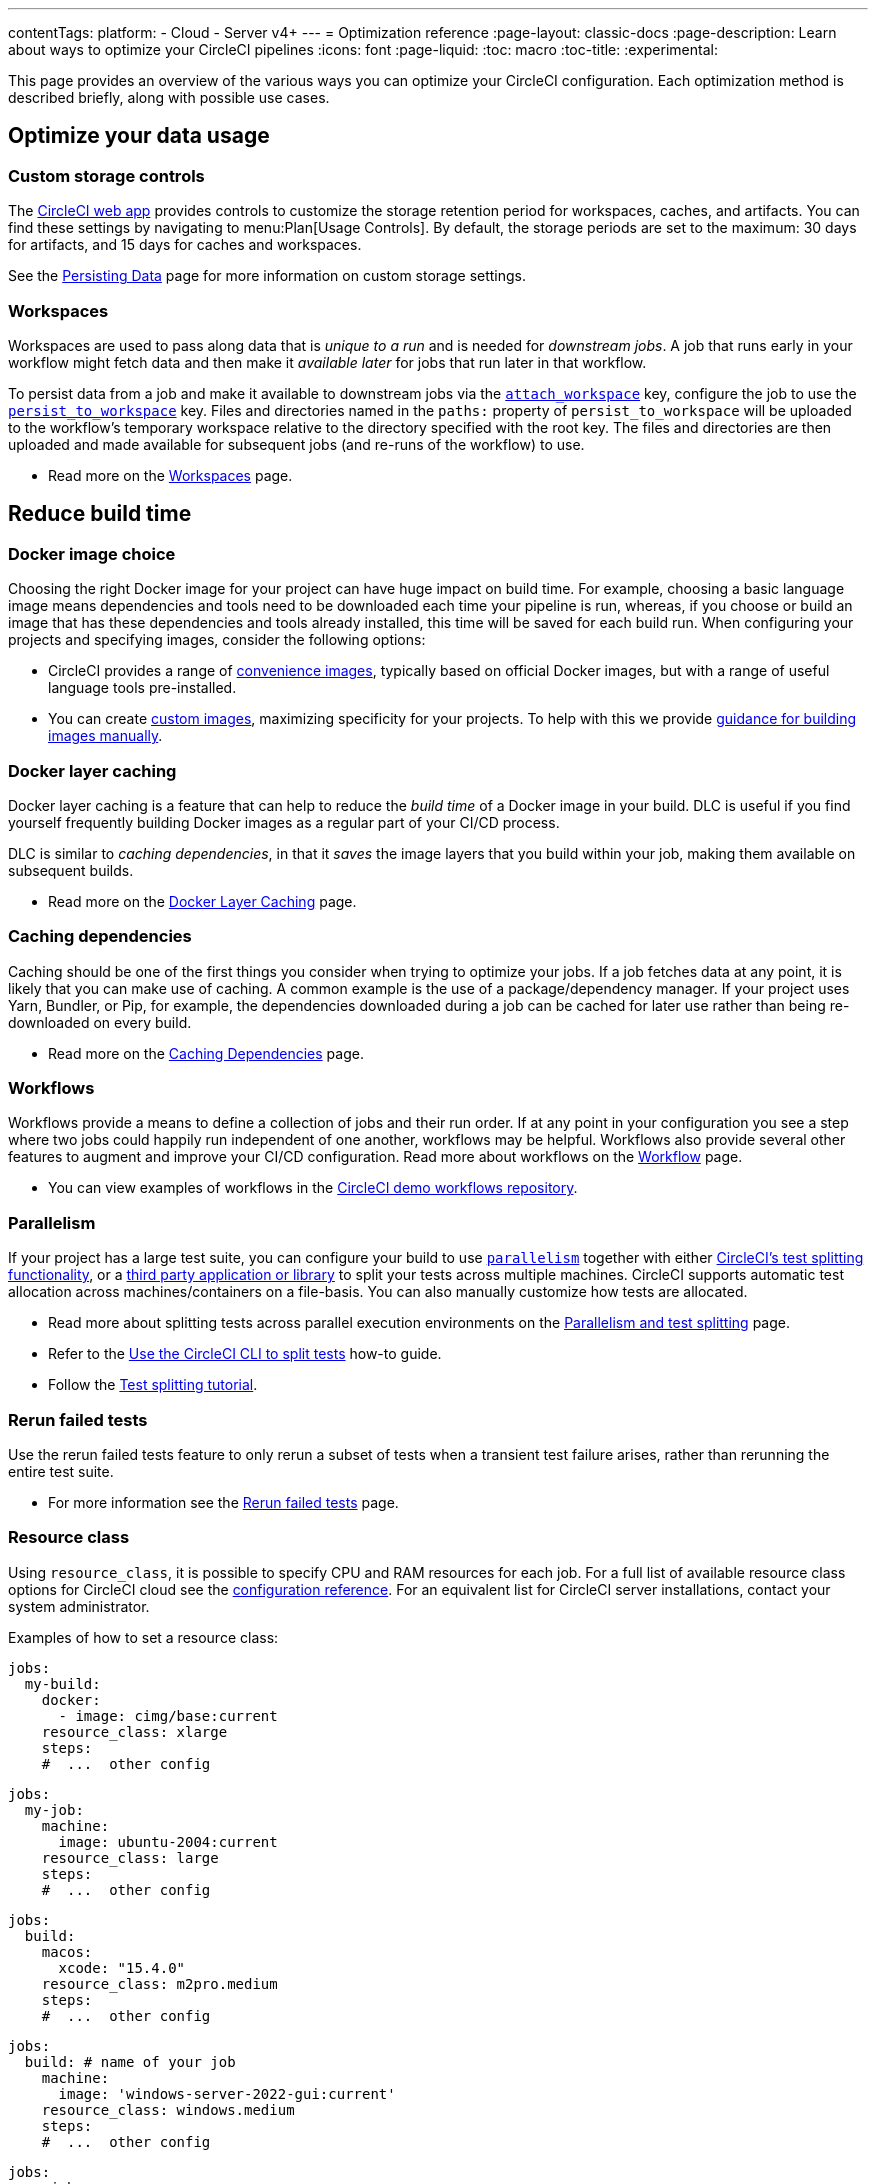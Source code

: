 ---
contentTags:
  platform:
  - Cloud
  - Server v4+
---
= Optimization reference
:page-layout: classic-docs
:page-description: Learn about ways to optimize your CircleCI pipelines
:icons: font
:page-liquid:
:toc: macro
:toc-title:
:experimental:

This page provides an overview of the various ways you can optimize your CircleCI configuration. Each optimization method is described briefly, along with possible use cases.

[#data]
== Optimize your data usage

[#custom-storage-controls]
=== Custom storage controls

The https://app.circleci.com/[CircleCI web app] provides controls to customize the storage retention period for workspaces, caches, and artifacts. You can find these settings by navigating to menu:Plan[Usage Controls]. By default, the storage periods are set to the maximum: 30 days for artifacts, and 15 days for caches and workspaces.

See the xref:persist-data#custom-storage-usage[Persisting Data] page for more information on custom storage settings.

[#workspaces]
=== Workspaces

Workspaces are used to pass along data that is _unique to a run_ and is needed for _downstream jobs_. A job that runs early in your workflow might fetch data and then make it _available later_ for jobs that run later in that workflow.

To persist data from a job and make it available to downstream jobs via the xref:configuration-reference#attachworkspace[`attach_workspace`] key, configure the job to use the xref:configuration-reference#persisttoworkspace[`persist_to_workspace`] key. Files and directories named in the `paths:` property of `persist_to_workspace` will be uploaded to the workflow's temporary workspace relative to the directory specified with the root key. The files and directories are then uploaded and made available for subsequent jobs (and re-runs of the workflow) to use.

* Read more on the xref:workspaces[Workspaces] page.

[#speed]
== Reduce build time

[#docker-image-choice]
=== Docker image choice

Choosing the right Docker image for your project can have huge impact on build time. For example, choosing a basic language image means dependencies and tools need to be downloaded each time your pipeline is run, whereas, if you choose or build an image that has these dependencies and tools already installed, this time will be saved for each build run. When configuring your projects and specifying images, consider the following options:

* CircleCI provides a range of xref:circleci-images#[convenience images], typically based on official Docker images, but with a range of useful language tools pre-installed.
* You can create xref:custom-images#[custom images], maximizing specificity for your projects. To help with this we provide xref:custom-images#creating-a-custom-image-manually[guidance for building images manually].

[#docker-layer-caching]
=== Docker layer caching

Docker layer caching is a feature that can help to reduce the _build time_ of a Docker image in your build. DLC is useful if you find yourself frequently building Docker images as a regular part of your CI/CD process.

DLC is similar to _caching dependencies_, in that it _saves_ the image layers that you build within your job, making them available on subsequent builds.

* Read more on the xref:docker-layer-caching#[Docker Layer Caching] page.

[#caching-dependencies]
=== Caching dependencies

Caching should be one of the first things you consider when trying to optimize your jobs. If a job fetches data at any point, it is likely that you can make use of caching. A common example is the use of a package/dependency manager. If your project uses Yarn, Bundler, or Pip, for example, the dependencies downloaded during a job can be cached for later use rather than being re-downloaded on every build.

* Read more on the xref:caching#[Caching Dependencies] page.

[#workflows]
=== Workflows

Workflows provide a means to define a collection of jobs and their run order. If at any point in your configuration you see a step where two jobs could happily run independent of one another, workflows may be helpful. Workflows also provide several other features to augment and improve your CI/CD configuration. Read more about workflows on the xref:workflows#[Workflow] page.

* You can view examples of workflows in the link:https://github.com/CircleCI-Public/circleci-demo-workflows/[CircleCI demo workflows repository].

[#parallelism]
=== Parallelism

If your project has a large test suite, you can configure your build to use xref:configuration-reference#parallelism[`parallelism`] together with either xref:parallelism-faster-jobs#[CircleCI's test splitting functionality], or a xref:parallelism-faster-jobs#other-ways-to-split-tests[third party application or library] to split your tests across multiple machines. CircleCI supports automatic test allocation across machines/containers on a file-basis. You can also manually customize how tests are allocated.

* Read more about splitting tests across parallel execution environments on the xref:parallelism-faster-jobs#[Parallelism and test splitting] page.
* Refer to the xref:use-the-circleci-cli-to-split-tests#[Use the CircleCI CLI to split tests] how-to guide.
* Follow the xref:test-splitting-tutorial#[Test splitting tutorial].

[#rerun-failed-tests]
=== Rerun failed tests

Use the rerun failed tests feature to only rerun a subset of tests when a transient test failure arises, rather than rerunning the entire test suite.

* For more information see the xref:rerun-failed-tests#[Rerun failed tests] page.

[#resource-class]
=== Resource class

Using `resource_class`, it is possible to specify CPU and RAM resources for each job. For a full list of available resource class options for CircleCI cloud see the xref:configuration-reference#resourceclass[configuration reference]. For an equivalent list for CircleCI server installations, contact your system administrator.

Examples of how to set a resource class:

[.tab.resource-class.Docker]
--
[source,yaml]
----
jobs:
  my-build:
    docker:
      - image: cimg/base:current
    resource_class: xlarge
    steps:
    #  ...  other config
----
--

[.tab.resource-class.Linux_VM]
--
[source,yaml]
----
jobs:
  my-job:
    machine:
      image: ubuntu-2004:current
    resource_class: large
    steps:
    #  ...  other config
----
--

[.tab.resource-class.macOS]
--
[source,yaml]
----
jobs:
  build:
    macos:
      xcode: "15.4.0"
    resource_class: m2pro.medium
    steps:
    #  ...  other config
----
--

[.tab.resource-class.Windows]
--
[source,yaml]
----
jobs:
  build: # name of your job
    machine:
      image: 'windows-server-2022-gui:current'
    resource_class: windows.medium
    steps:
    #  ...  other config
----
--

[.tab.resource-class.Arm]
--
[source,yaml]
----
jobs:
  my-job:
    machine:
      image: ubuntu-2004:202101-01
    resource_class: arm.medium
    steps:
    #  ...  other config
----
--

[.tab.resource-class.GPU]
--
[source,yaml]
----
jobs:
  build:
    machine:
      image: linux-cuda-12:default
    resource_class: gpu.nvidia.medium
    steps:
    #  ...  other config
----

NOTE: Open a link:https://support.circleci.com/hc/en-us/requests/new[Support ticket] if you would like access to the GPU execution environment.
--

* Read more about resource classes on the xref:resource-class-overview#[resource class overview] page.

[#configuraiton]
== Optimize your configuration files

[#dynamic-configuration]
=== Dynamic configuration

Use dynamic configuration to generate CircleCI config files dynamically, depending on specific pipeline values or file paths. Dynamic config allows you to:

* Execute conditional workflows/commands.
* Pass pipeline parameter values and/or generate additional configuration.
* Trigger separate config.yml configurations, which exist outside the default parent `.circleci/` directory.

Read more about dynamic configuration on the xref:dynamic-config#[Dynamic configuration] overview page.

[#orbs]
=== Orbs

Orbs are reusable packages of parameterizable configuration that can be used in any project. Use orbs to:

* Simplify configuration (`.circleci/_config.yml`)
* Automate repeated processes
* Accelerate project setup
* Simplify integration with third-party tools

Read more about orbs on the link:/docs/orb-intro/[Orbs overview] page.

[#see-also]
== See also

* xref:persist-data#[Persisting Data]
* For a complete list of customizations, view the link:{{site.baseurl}}/configuration-reference/[Configuration Reference] page.
* For information about how Yarn can potentially speed up builds and reduce errors, view the xref:caching#basic-example-of-dependency-caching[Caching Dependencies] page.
* Coinbase published an article titled https://blog.coinbase.com/continuous-integration-at-coinbase-how-we-optimized-circleci-for-speed-cut-our-build-times-by-378c8b1d7161[Continuous Integration at Coinbase: How we optimized CircleCI for speed and cut our build times by 75%].
